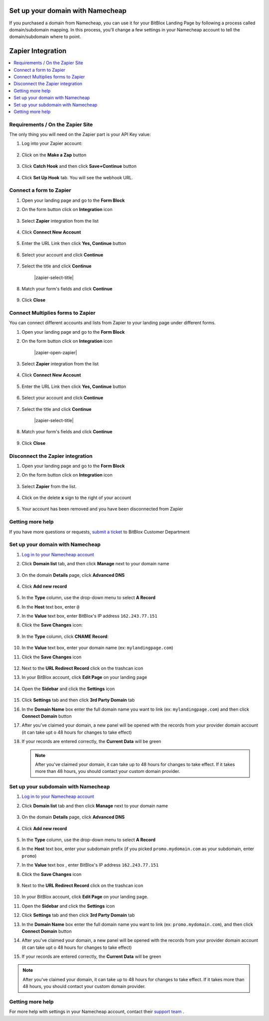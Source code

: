 ========
Set up your domain with Namecheap
========


If you purchased a domain from Namecheap, you can use it for your BitBlox Landing Page by following a process called domain/subdomain mapping. In this process, you'll change a few settings in your Namecheap account to tell the domain/subdomain where to point.

========
Zapier Integration
========





	
.. contents::
    :local:
    :backlinks: top

	
Requirements / On the Zapier Site
------


The only thing you will need on the Zapier part is your API Key value:


1.  Log into your Zapier account:

 	.. class:: screenshot

		|zapier-log-in|
		
2.  Click on the **Make a Zap** button

	.. class:: screenshot

		|zapier-make-a-zap|
		

3. Click **Catch Hook** and then click **Save+Continue** button

	.. class:: screenshot

		|zapier-click-webhook|


4. Click **Set Up Hook** tab. You will see the webhook URL.

		

Connect a form to Zapier
------

1.  Open your landing page and go to the **Form Block**  
2.  On the form button click on **Integration** icon

	.. class:: screenshot

		|zapier-open-integration|
		

3. Select **Zapier** integration from the list

	.. class:: screenshot

		|zapier-choose-zapier|


4. Click **Connect New Account**

	.. class:: screenshot

		|zapier-connect-new-account|

		
5. Enter the URL Link then click **Yes, Continue** button 

    .. class:: screenshot
	
	    |zapier-enter-url|

6. Select your account and click **Continue** 

	.. class:: screenshot
	
	    |zapier-continue-account|
		
		
7. Select the title and click **Continue** 


	.. class:: screenshot
	
	    |zapier-select-title|
		
		
8. Match your form's fields and click **Continue**

	.. class:: screenshot
	
	    |zapier-continue-fields|
		
		
9. Click **Close** 	
		
		
		
Connect Multiplies forms to Zapier
------

You can connect different accounts and lists from Zapier to your landing page under different forms.


1.  Open your landing page and go to the **Form Block**  
2.  On the form button click on **Integration** icon

	.. class:: screenshot

		|zapier-open-zapier|
		

3. Select **Zapier** integration from the list

	.. class:: screenshot

		|zapier-choose-zapier|


4. Click **Connect New Account**

	.. class:: screenshot

		|zapier-connect-new-account|

		
5. Enter the URL Link then click **Yes, Continue** button 

    .. class:: screenshot
	
	    |zapier-enter-url|

6. Select your account and click **Continue** 

	.. class:: screenshot
	
	    |zapier-continue-account|
		
		
7. Select the title and click **Continue** 


	.. class:: screenshot
	
	    |zapier-select-title|
		
		
8. Match your form's fields and click **Continue**

	.. class:: screenshot
	
	    |zapier-continue-fields|
		
			
9. Click **Close** 	

		

Disconnect the Zapier integration
------

1. Open your landing page and go to the **Form Block** 
2. On the form button click on **Integration** icon

	.. class:: screenshot

		|zapier-open-integration|
		

3. Select **Zapier** from the list. 

	.. class:: screenshot

		|zapier-choose-autopilot|

4. Click on the delete **x** sign to the right of your account


	.. class:: screenshot

		|zapier-remove-account|

5. Your account has been removed and you have been disconnected from Zapier	
		
	.. class:: screenshot

		|zapier-account-removed|	
		

Getting more help
------
If you have more questions or requests, `submit a ticket <https://www.bitblox.me/support/>`__ to BitBlox Customer Department


.. |zapier-log-in| image:: _images/zapier-log-in.jpg
.. |zapier-make-a-zap| image:: _images/zapier-make-a-zap.jpg
.. |zapier-click-webhook| image:: _images/zapier-click-webhook.jpg


.. |zapier-open-integration| image:: _images/zapier-open-integration.jpg
.. |zapier-choose-zapier| image:: _images/zapier-choose-autopilot.jpg
.. |zapier-connect-new-account| image:: _images/zapier-connect-new-account.jpg
.. |zapier-enter-url| image:: _images/zapier-enter-url.jpg
.. |zapier-login-in| image:: _images/zapier-login-in.jpg
.. |zapier-continue-account| image:: _images/zapier-continue-account.jpg
.. |zapier-continue-lists| image:: _images/zapier-continue-lists.jpg
.. |zapier-continue-fields| image:: _images/zapier-continue-fields.jpg


.. |zapier-open-integration| image:: _images/zapier-open-integration.jpg
.. |zapier-choose-autopilot| image:: _images/zapier-choose-autopilot.jpg
.. |zapier-choose-new-account| image:: _images/zapier-choose-autopilot.jpg
.. |zapier-login-in| image:: _images/zapier-login-in.jpg
.. |zapier-continue-account2| image:: _images/zapier-continue-account2.jpg	
.. |zapier-continue-lists2| image:: _images/zapier-continue-lists2.jpg
.. |zapier-continue-fields| image:: _images/zapier-continue-fields.jpg


.. |zapier-remove-account| image:: _images/zapier-remove-account.jpg
.. |zapier-account-removed| image:: _images/zapier-account-removed.jpg	


.. contents::
    :local:
    :backlinks: top


Set up your domain with Namecheap
------

1. `Log in to your Namecheap account <https://namecheap.com/myaccount/login.aspx>`__
2. Click **Domain list** tab, and then click **Manage** next to your domain name

	.. class:: screenshot

		|namecheap-manage-dns|


3. On the domain **Details** page, click **Advanced DNS**

	.. class:: screenshot

		|namecheap-dns-panel|


4. Click **Add new record**

	.. class:: screenshot

		|namecheap-add-new-record|


5. In the **Type** column, use the drop-down menu to select **A Record**
6. In the **Host** text box, enter ``@``
7. In the **Value** text box, enter BitBlox's IP address ``162.243.77.151``  
8. Click the **Save Changes** icon:

	.. class:: screenshot

		|namecheap-a-record-save|

9. In the **Type** column, click **CNAME Record**:

	.. class:: screenshot

		|namecheap-edit-cname|

10. In the **Value** text box, enter your domain name (ex: ``mylandingpage.com``)
11. Click the **Save Changes** icon

	.. class:: screenshot

		|namecheap-cname-record-save|

12. Next to the **URL Redirect Record** click on the trashcan icon		
		
		
    .. class:: screenshot	
		
		|namecheap-remove-url-records|
		
13. In your BitBlox account, click **Edit Page** on your landing page 

     .. class:: screenshot

		|bitblox-click-edit-page|

		
		
14. Open the **Sidebar** and click the **Settings** icon

     .. class:: screenshot

		|bitblox-click-settings|


15. Click **Settings** tab and then click **3rd Party Domain** tab


    .. class:: screenshot

		|bitblox-click-3-rd-party-domain|

16. In the **Domain Name** box enter the full domain name you want to link (ex: ``mylandingpage.com``) and then click **Connect Domain** button


    .. class:: screenshot
 
		|bitblox-connect-domain|
    
17. After you've claimed your domain, a new panel will be opened with the records from your provider domain account (it can take upt o 48 hours for changes to take effect)

	
    .. class:: screenshot

		|bitblox-dns-settings|
	
18. If your records are entered correctly, the **Current Data** will be green

    .. class:: screenshot

		|bitblox-click-refresh|



    .. note::

		After you've claimed your domain, it can take up to 48 hours for changes to take effect. If it takes more than 48 hours, you should contact your custom domain provider.



Set up your subdomain with Namecheap
------

1. `Log in to your Namecheap account <https://namecheap.com/myaccount/login.aspx>`__
2. Click **Domain list** tab and then click **Manage** next to your domain name

	.. class:: screenshot

		|namecheap-manage-dns-subdomain|


3. On the domain **Details** page, click **Advanced DNS**

	.. class:: screenshot

		|namecheap-dns-panel-subdomain|


4. Click **Add new record**

	.. class:: screenshot

		|namecheap-add-new-record-subdomain|


5. In the **Type** column, use the drop-down menu to select **A Record**
6. In the **Host** text box, enter your subdomain prefix (if you picked ``promo.mydomain.com`` as your subdomain, enter ``promo``)
7. In the **Value** text box , enter BitBlox's IP address ``162.243.77.151``
8. Click the **Save Changes** icon

	.. class:: screenshot

		|namecheap-a-record-save-subdomain|

9. Next to the **URL Redirect Record** click on the trashcan icon		
		
		
    .. class:: screenshot	
		
		|namecheap-remove-url-records-subdomain|
			
		
10. In your BitBlox account, click **Edit Page** on your landing page. 

    .. class:: screenshot

		|bitblox-click-edit-page|

11. Open the **Sidebar** and click the **Settings** icon

    .. class:: screenshot

		|bitblox-click-settings|		
		
12. Click **Settings** tab and then click **3rd Party Domain** tab


    .. class:: screenshot

		|bitblox-click-3-rd-party-domain|

13. In the **Domain Name** box enter the full domain name you want to link (ex: ``promo.mydomain.com``), and then click **Connect Domain** button


    .. class:: screenshot

		|bitblox-subdomain-click-connect-domain|
    
14. After you've claimed your domain, a new panel will be opened with the records from your provider domain account (it can take upt o 48 hours for changes to take effect)

	
    .. class:: screenshot

		|bitblox-subdomain-dns-settings|
	
15. If your records are entered correctly, the **Current Data** will be green

    .. class:: screenshot

		|bitblox-subdomain-refresh|

.. note::

	After you've claimed your domain, it can take up to 48 hours for changes to take effect. If it takes more than 48 hours, you should contact your custom domain provider.


Getting more help
------

For more help with settings in your Namecheap account, contact their `support team <https://www.namecheap.com/support.aspx>`__ .


.. |edit-landing-page| image:: _images/edit-landing-page.png
.. |pagepanel| image:: _images/pagepanel.jpg
.. |open3rdpartdomain| image:: _images/open3rdpartdomain.png
.. |enter-domain| image:: _images/enter-domain.png

.. |namecheap-manage-dns| image:: _images/namecheap-manage-dns.png
.. |namecheap-manage-dns-subdomain| image:: _images/namecheap-manage-dns-subdomain.png
.. |namecheap-dns-panel| image:: _images/namecheap-dns-panel.png
.. |namecheap-dns-panel-subdomain| image:: _images/namecheap-dns-panel-subdomain.png
.. |namecheap-add-new-record| image:: _images/namecheap-add-new-record.png
.. |namecheap-add-new-record-subdomain| image:: _images/namecheap-add-new-record-subdomain.png
.. |namecheap-a-record-save| image:: _images/namecheap-a-record-save.png
.. |namecheap-a-record-save-subdomain| image:: _images/namecheap-a-record-save-subdomain.png
.. |namecheap-edit-cname| image:: _images/namecheap-edit-cname.png
.. |namecheap-cname-record-save| image:: _images/namecheap-cname-record-save.png
.. |namecheap-remove-url-records| image:: _images/namecheap-remove-url-records.png
.. |namecheap-remove-url-records-subdomain| image:: _images/namecheap-remove-url-records-subdomain.png

.. |bitblox-click-3-rd-party-domain| image:: _images/bitblox-click-3-rd-party-domain.png
.. |bitblox-subdomain-click-connect-domain| image:: _images/bitblox-subdomain-click-connect-domain.png
.. |bitblox-subdomain-dns-settings| image:: _images/bitblox-subdomain-dns-settings.png
.. |bitblox-click-edit-page| image:: _images/bitblox-click-edit-page.png
.. |bitblox-subdomain-refresh| image:: _images/bitblox-subdomain-refresh.png
.. |bitblox-connect-domain| image:: _images/bitblox-connect-domain.png
.. |bitblox-dns-settings| image:: _images/bitblox-dns-settings.png
.. |bitblox-click-refresh| image:: _images/bitblox-click-refresh.png
.. |bitblox-click-settings| image:: _images/bitblox-click-settings.jpg